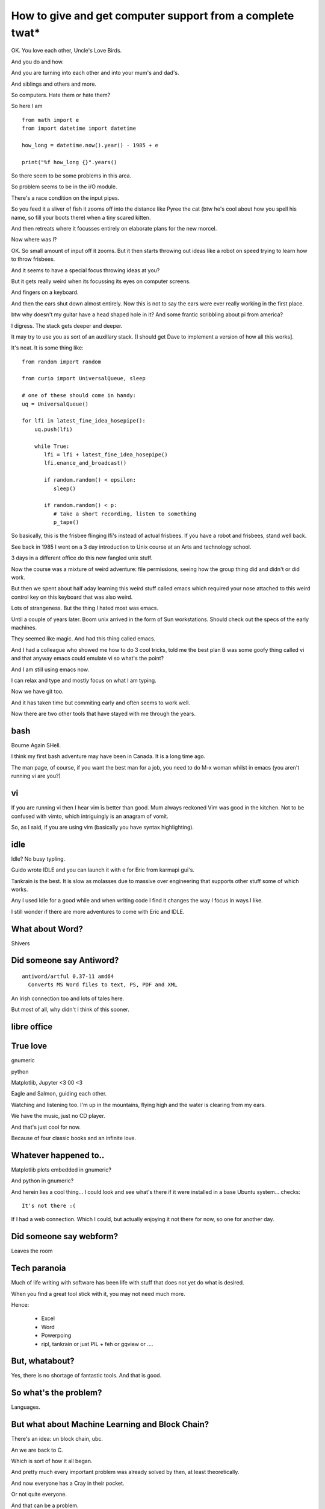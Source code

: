 ============================================================
 How to give and get computer support from a complete twat*
============================================================

OK.  You love each other, Uncle's Love Birds.

And you do and how.

And you are turning into each other and into your mum's and dad's.

And siblings and others and more.

So computers.  Hate them or hate them?

So here I am ::

  from math import e
  from import datetime import datetime
  
  how_long = datetime.now().year() - 1985 + e

  print("%f how_long {}".years()


So there seem to be some problems in this area.

So problem seems to be in the i/O module.

There's a race condition on the input pipes.

So you feed it a sliver of fish it zooms off into the distance
like Pyree the cat (btw he's cool about how you spell his name, so
fill your boots there) when a tiny scared kitten.

And then retreats where it focusses entirely on elaborate plans for
the new morcel.

Now where was I?

OK.  So small amount of input off it zooms.  But it then starts
throwing out ideas like a robot on speed trying to learn how to throw
frisbees.

And it seems to have a special focus throwing ideas at you?

But it gets really weird when its focussing its eyes on computer
screens.

And fingers on a keyboard.

And then the ears shut down almost entirely.   Now this is not to say
the ears were ever really working in the first place.

btw why doesn't my guitar have a head shaped hole in it?  And some
frantic scribbling about pi from america?

I digress.  The stack gets deeper and deeper.

It may try to use you as sort of an auxillary stack.  [I should get
Dave to implement a version of how all this works].

It's neat.  It is some thing like::

  from random import random
  
  from curio import UniversalQueue, sleep

  # one of these should come in handy:
  uq = UniversalQueue()

  for lfi in latest_fine_idea_hosepipe():
      uq.push(lfi)

      while True:
         lfi = lfi + latest_fine_idea_hosepipe()
         lfi.enance_and_broadcast()

         if random.random() < epsilon:
            sleep()

         if random.random() < p:
            # take a short recording, listen to something
            p_tape()


So basically, this is the frisbee flinging lfi's instead of actual
frisbees.   If you have a robot and frisbees, stand well back.

See back in 1985 I went on a 3 day introduction to Unix course at
an Arts and technology school.

3 days in a different office do this new fangled unix stuff.

Now the course was a mixture of weird adventure: file permissions,
seeing how the group thing did and didn't or did work.

But then we spent about half aday learning this weird stuff called
emacs which required your nose attached to this weird control key on
this keyboard that was also weird.

Lots of strangeness.   But the thing I hated most was emacs.

Until a couple of years later.  Boom unix arrived in the form of Sun
workstations.    Should check out the specs of the early machines.

They seemed like magic.   And had this thing called emacs.

And I had a colleague who showed me how to do 3 cool tricks, told me
the best plan B was some goofy thing called vi and that anyway emacs
could emulate vi so what's the point?

And I am still using emacs now.

I can relax and type and mostly focus on what I am typing.

Now we have git too.

And it has taken time but commiting early and often seems to work well.

Now there are two other tools that have stayed with me through the
years.

bash
====

Bourne Again SHell.

I think my first bash adventure may have been in Canada.  It is a long
time ago.

The man page, of course, if you want the best man for a job, you need
to do M-x woman whilst in emacs (you aren't running vi are you?)


vi
==

If you are running vi then I hear vim is better than good.  Mum always
reckoned Vim was good in the kitchen.  Not to be confused with vimto,
which intriguingly is an anagram of vomit.

So, as I said, if you are using vim (basically you have syntax
highlighting).


idle
====

Idle?  No busy typling.

Guido wrote IDLE and you can launch it with e for Eric from karmapi
gui's.

Tankrain is the best.  It is slow as molasses due to massive over
engineering that supports other stuff some of which works.

Any I used Idle for a good while and when writing code I find it
changes the way I focus in ways I like.

I still wonder if there are more adventures to come with Eric and
IDLE.

What about Word?
================

Shivers

Did someone say Antiword?
=========================

::
   
  antiword/artful 0.37-11 amd64
    Converts MS Word files to text, PS, PDF and XML

An Irish connection too and lots of tales here.

But most of all, why didn't I think of this sooner.


libre office
============



True love
=========

gnumeric

python

Matplotlib, Jupyter <3 00 <3

Eagle and Salmon, guiding each other.

Watching and listening too.  I'm up in the mountains, flying high
and the water is clearing from my ears.

We have the music, just no CD player.

And that's just cool for now.

Because of four classic books and an infinite love.

Whatever happened to..
======================

Matplotlib plots embedded in gnumeric?

And python in gnumeric?

And herein lies a cool thing... I could look and see what's there if
it were installed in a base Ubuntu system... checks::

  It's not there :(

If I had a web connection.  Which I could, but actually enjoying it
not there for now, so one for another day.

Did someone say webform?
========================

Leaves the room

Tech paranoia
=============

Much of life writing with software has been life with stuff that does
not yet do what is desired.

When you find a great tool stick with it, you may not need much more.

Hence:

   * Excel
     
   * Word
     
   * Powerpoing

   * ripl, tankrain or just PIL + feh or gqview or ....

But, whatabout?
===============

Yes, there is no shortage of fantastic tools.  And that is good.

So what's the problem?
======================

Languages.


But what about Machine Learning and Block Chain?
================================================

There's an idea: un block chain, ubc.

An we are back to C.

Which is sort of how it all began.

And pretty much every important problem was already solved by then, at
least theoretically.

And now everyone has a Cray in their pocket.

Or not quite everyone.

And that can be a problem.

And everyone who has one has to re-learn how to answer the phone every
time there is an upgrade.

Oh and this one is a wonder to behold::

              PLEASE DON'T
              
              REMOVE CARD


Stress and using stuff that might explode
=========================================

Aside::

  import hypothesis

  # great talk, might have been lighning

  def test_does_it_explode(thing):
      """  Prod it see what happens
      
      This is also known as the "pyree protocol" or prp for short.

      Pyree says it is pronounced perp as in walk.  He's pretty
      advanced speech wise for a one year old.  Particularly when you
      factor in he's really still a kitten.
      
      So protocol not advised in presense of moose.

      See also title of this piece, whatever it is.
      """

OK.  So this is actually a great test to have.

Just checked karmapi.  Oh, I did write some tests.... over to bash

::

   grep explod tests/test*.py


Hmm... no explode test yet.  Maybe we need Eric?

